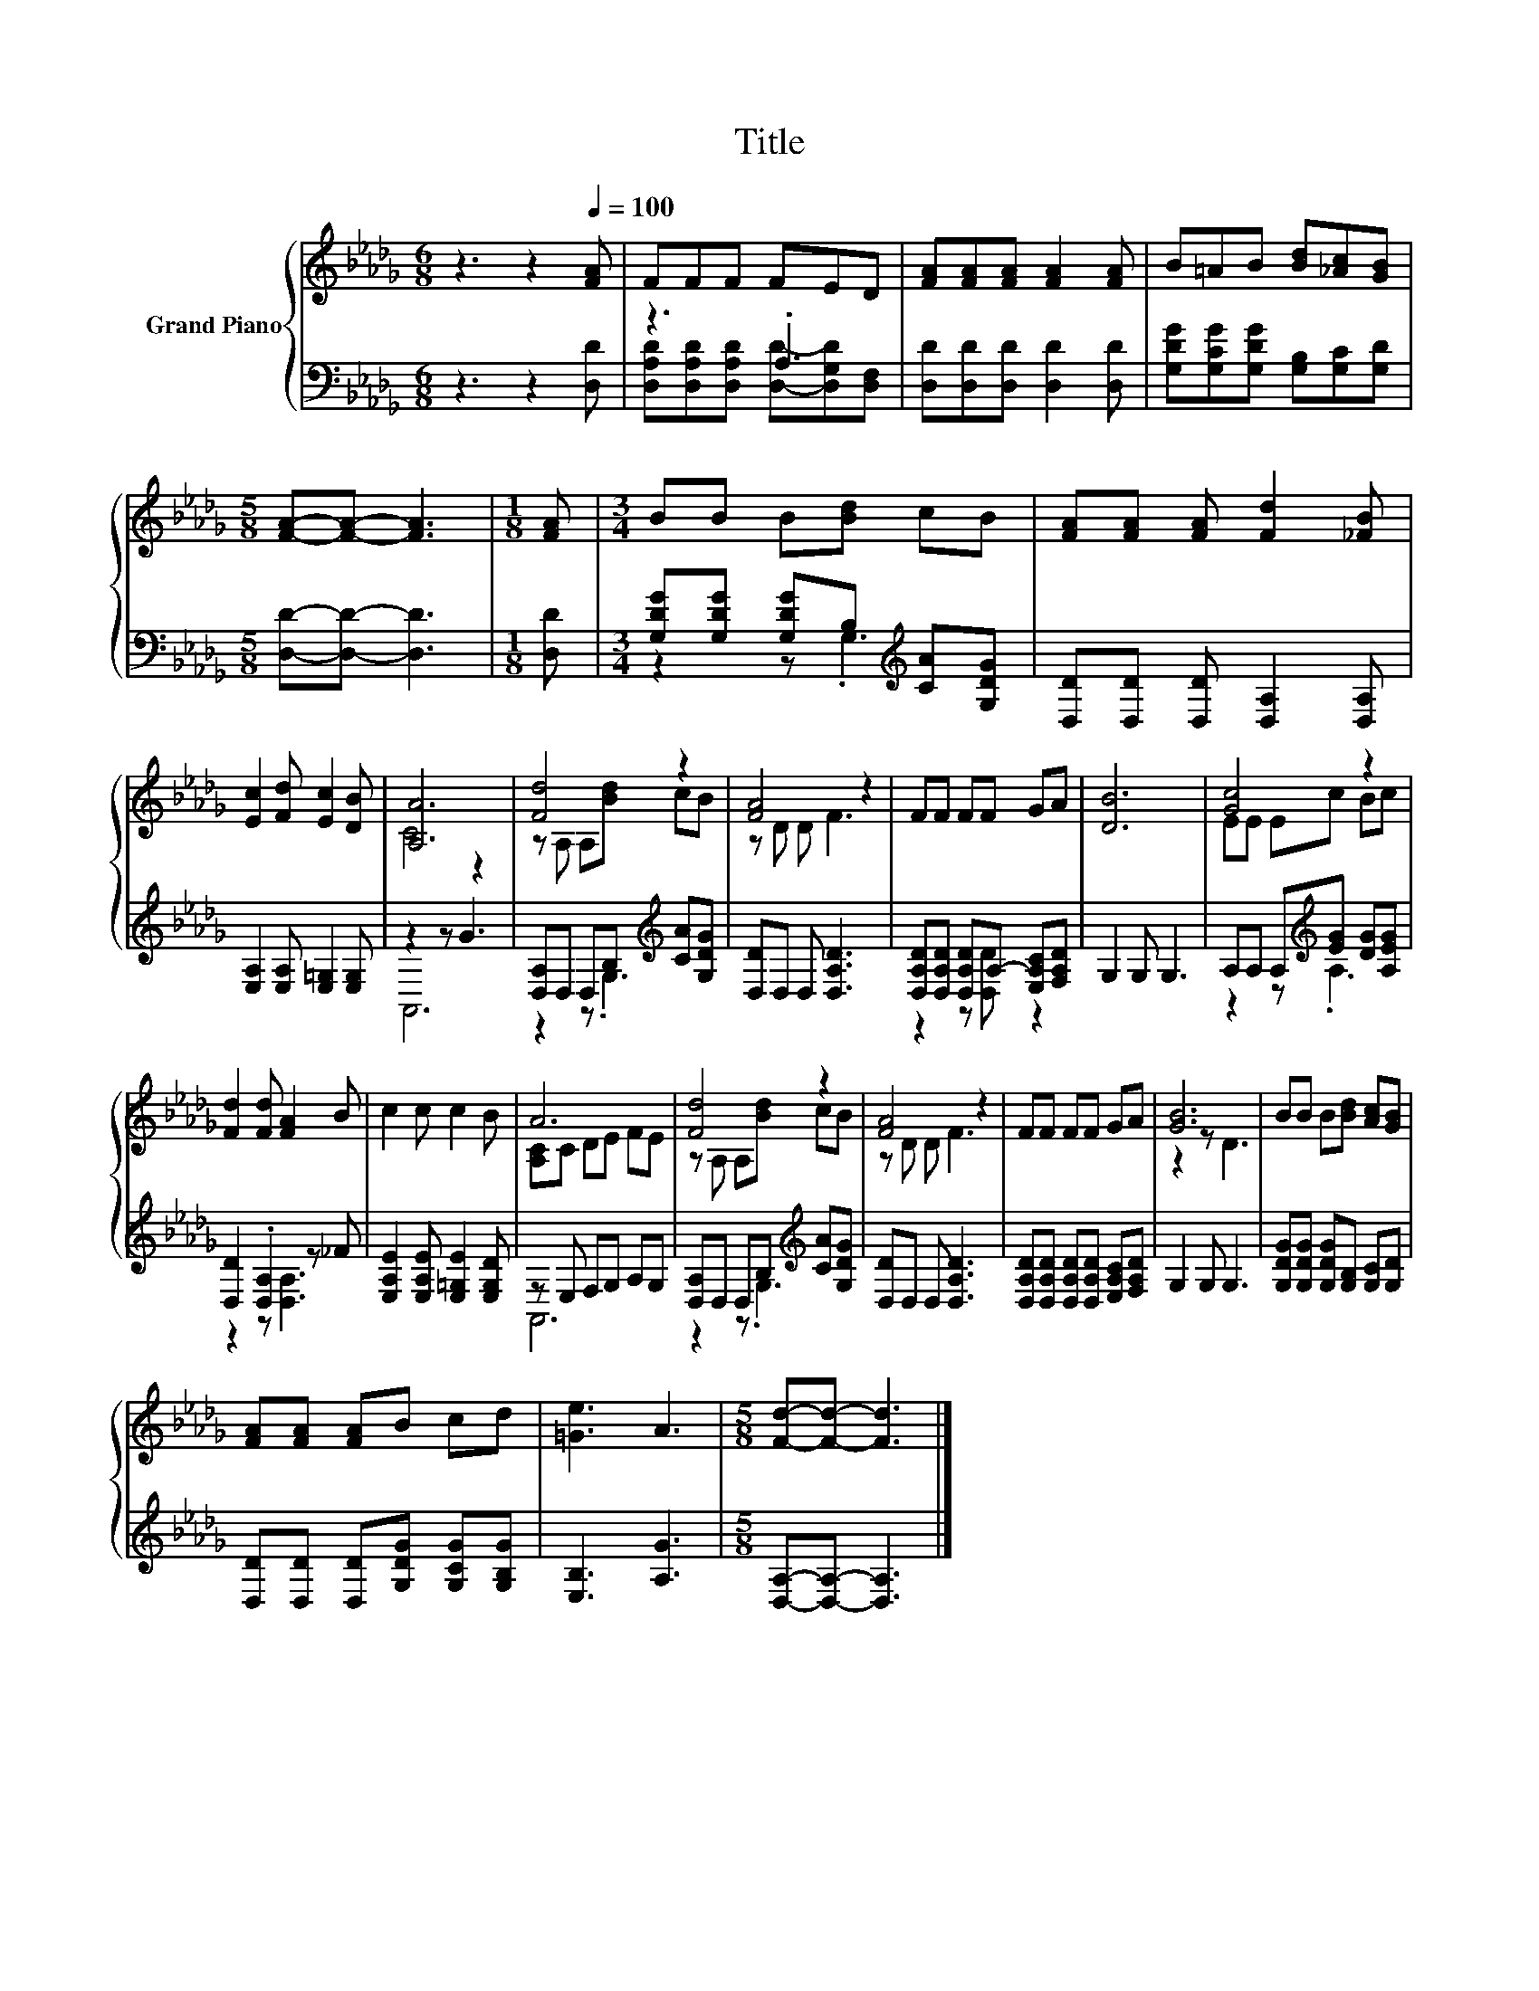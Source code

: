 X:1
T:Title
%%score { ( 1 4 ) | ( 2 3 ) }
L:1/8
M:6/8
K:Db
V:1 treble nm="Grand Piano"
V:4 treble 
V:2 bass 
V:3 bass 
V:1
 z3 z2[Q:1/4=100] [FA] | FFF FED | [FA][FA][FA] [FA]2 [FA] | B=AB [Bd][_Ac][GB] | %4
[M:5/8] [FA]-[FA]- [FA]3 |[M:1/8] [FA] |[M:3/4] BB B[Bd] cB | [FA][FA] [FA] [Fd]2 [_FB] | %8
 [Ec]2 [Fd] [Ec]2 [DB] | [A,A]6 | [Fd]4 z2 | [FA]4 z2 | FF FF GA | [DB]6 | [Gc]4 z2 | %15
 [Fd]2 [Fd] [FA]2 B | c2 c c2 B | A6 | [Fd]4 z2 | [FA]4 z2 | FF FF GA | [GB]6 | BB B[Bd] [Ac][GB] | %23
 [FA][FA] [FA]B cd | [=Ge]3 A3 |[M:5/8] [Fd]-[Fd]- [Fd]3 |] %26
V:2
 z3 z2 [D,D] | z3 .A,3 | [D,D][D,D][D,D] [D,D]2 [D,D] | [G,DG][G,CG][G,DG] [G,B,][G,C][G,D] | %4
[M:5/8] [D,D]-[D,D]- [D,D]3 |[M:1/8] [D,D] |[M:3/4] [G,DG][G,DG] [G,DG]B,[K:treble] [CA][G,DG] | %7
 [D,D][D,D] [D,D] [D,A,]2 [D,A,] | [E,A,]2 [E,A,] [E,=G,]2 [E,G,] | z2 z G3 | %10
 [D,A,]D, D,B,[K:treble] [CA][G,DG] | [D,D]D, D, [D,A,D]3 | %12
 [D,A,D][D,A,D] [D,A,D]A,- [E,A,C][F,A,D] | G,2 G, G,3 | A,A, A,[K:treble][EG] [DG][A,EG] | %15
 [D,D]2 .[D,A,]2 z _F | [E,A,E]2 [E,A,E] [E,=G,E]2 [E,G,D] | z E, F,G, A,G, | %18
 [D,A,]D, D,B,[K:treble] [CA][G,DG] | [D,D]D, D, [D,A,D]3 | %20
 [D,A,D][D,A,D] [D,A,D][D,A,D] [E,A,C][F,A,D] | G,2 G, G,3 | [G,DG][G,DG] [G,DG][G,B,] [G,C][G,D] | %23
 [D,D][D,D] [D,D][G,DG] [G,CG][G,B,G] | [E,B,]3 [A,G]3 |[M:5/8] [D,A,]-[D,A,]- [D,A,]3 |] %26
V:3
 x6 | [D,A,D][D,A,D][D,A,D] [D,D]-[D,G,D][D,F,] | x6 | x6 |[M:5/8] x5 |[M:1/8] x | %6
[M:3/4] z2 z .G,3[K:treble] | x6 | x6 | A,,6 | z2 z .G,3[K:treble] | x6 | z2 z [D,D] z2 | x6 | %14
 z2 z[K:treble] .A,3 | z2 z [D,A,]3 | x6 | A,,6 | z2 z .G,3[K:treble] | x6 | x6 | x6 | x6 | x6 | %24
 x6 |[M:5/8] x5 |] %26
V:4
 x6 | x6 | x6 | x6 |[M:5/8] x5 |[M:1/8] x |[M:3/4] x6 | x6 | x6 | C4 z2 | z A, A,[Bd] cB | %11
 z D D F3 | x6 | x6 | EE Ec Bc | x6 | x6 | [A,C]C DE FE | z A, A,[Bd] cB | z D D F3 | x6 | %21
 z2 z D3 | x6 | x6 | x6 |[M:5/8] x5 |] %26

